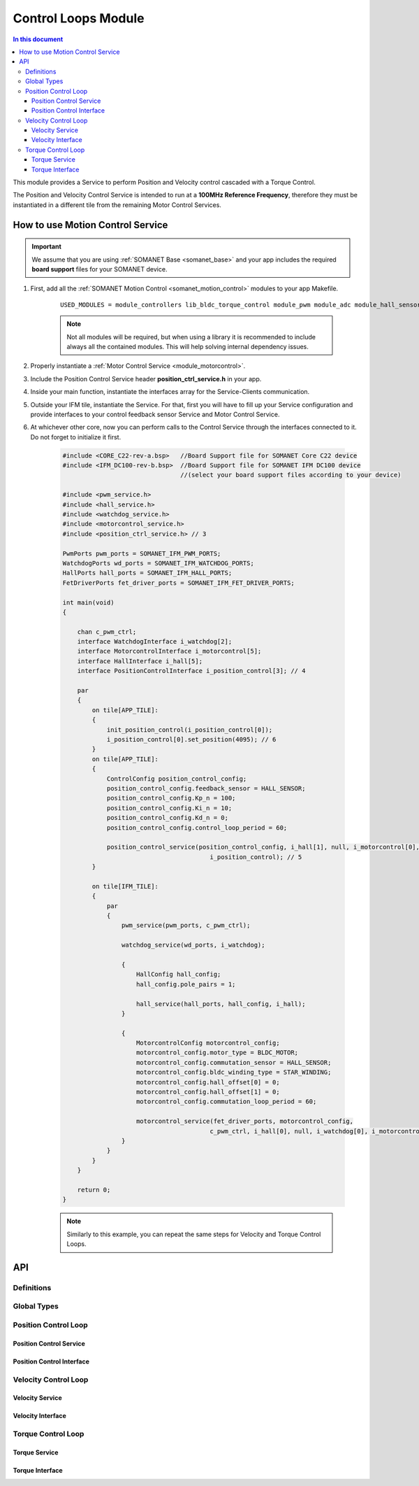 .. _module_motion_control:

=============================
Control Loops Module 
=============================

.. contents:: In this document
    :backlinks: none
    :depth: 3

This module provides a Service to perform Position and Velocity control cascaded with a Torque Control.

The Position and Velocity Control Service is intended to run at a **100MHz Reference Frequency**,
therefore they must be instantiated in a different tile from the remaining Motor Control Services.

.. cssclass:: github

  `See Module on Public Repository <https://github.com/synapticon/sc_sncn_motorcontrol/tree/master/module_motion_control>`_

How to use Motion Control Service
=================================


.. important:: We assume that you are using :ref:`SOMANET Base <somanet_base>` and your app includes the required **board support** files for your SOMANET device.
          
.. seealso:: 
    You might find useful the **BLDC Motion Control Demo** example apps, which illustrate the use of this module: 
    
    * :ref:`BLDC Motion Control Demo <app_demo_bldc_motion_control>`

1. First, add all the :ref:`SOMANET Motion Control <somanet_motion_control>` modules to your app Makefile.

    ::

        USED_MODULES = module_controllers lib_bldc_torque_control module_pwm module_adc module_hall_sensor module_utils module_profiles module_incremental_encoder module_gpio module_watchdog module_board-support

    .. note:: Not all modules will be required, but when using a library it is recommended to include always all the contained modules. 
              This will help solving internal dependency issues.

2. Properly instantiate a :ref:`Motor Control Service <module_motorcontrol>`.

3. Include the Position Control Service header **position_ctrl_service.h** in your app. 

4. Inside your main function, instantiate the interfaces array for the Service-Clients communication.

5. Outside your IFM tile, instantiate the Service. For that, first you will have to fill up your Service configuration and provide interfaces to your control feedback sensor Service and Motor Control Service.

6. At whichever other core, now you can perform calls to the Control Service through the interfaces connected to it. Do not forget to initialize it first.

    .. code-block:: c

        #include <CORE_C22-rev-a.bsp>   //Board Support file for SOMANET Core C22 device 
        #include <IFM_DC100-rev-b.bsp>  //Board Support file for SOMANET IFM DC100 device 
                                        //(select your board support files according to your device)

        #include <pwm_service.h>
        #include <hall_service.h>
        #include <watchdog_service.h>
        #include <motorcontrol_service.h>
        #include <position_ctrl_service.h> // 3

        PwmPorts pwm_ports = SOMANET_IFM_PWM_PORTS;
        WatchdogPorts wd_ports = SOMANET_IFM_WATCHDOG_PORTS;
        HallPorts hall_ports = SOMANET_IFM_HALL_PORTS;
        FetDriverPorts fet_driver_ports = SOMANET_IFM_FET_DRIVER_PORTS;

        int main(void)
        {

            chan c_pwm_ctrl;            
            interface WatchdogInterface i_watchdog[2];
            interface MotorcontrolInterface i_motorcontrol[5];
            interface HallInterface i_hall[5];
            interface PositionControlInterface i_position_control[3]; // 4

            par
            {
                on tile[APP_TILE]:
                {
                    init_position_control(i_position_control[0]);
                    i_position_control[0].set_position(4095); // 6
                }
                on tile[APP_TILE]:
                {
                    ControlConfig position_control_config;
                    position_control_config.feedback_sensor = HALL_SENSOR;
                    position_control_config.Kp_n = 100;    
                    position_control_config.Ki_n = 10;    
                    position_control_config.Kd_n = 0;    
                    position_control_config.control_loop_period = 60;

                    position_control_service(position_control_config, i_hall[1], null, i_motorcontrol[0],
                                                i_position_control); // 5
                }

                on tile[IFM_TILE]:
                {
                    par
                    {
                        pwm_service(pwm_ports, c_pwm_ctrl);

                        watchdog_service(wd_ports, i_watchdog);

                        {
                            HallConfig hall_config;
                            hall_config.pole_pairs = 1;

                            hall_service(hall_ports, hall_config, i_hall);
                        }

                        {
                            MotorcontrolConfig motorcontrol_config;
                            motorcontrol_config.motor_type = BLDC_MOTOR;
                            motorcontrol_config.commutation_sensor = HALL_SENSOR;
                            motorcontrol_config.bldc_winding_type = STAR_WINDING;
                            motorcontrol_config.hall_offset[0] = 0;
                            motorcontrol_config.hall_offset[1] = 0;
                            motorcontrol_config.commutation_loop_period = 60;

                            motorcontrol_service(fet_driver_ports, motorcontrol_config,
                                                c_pwm_ctrl, i_hall[0], null, i_watchdog[0], i_motorcontrol);
                        }
                    }
                }
            }

            return 0;
        }

    .. note:: Similarly to this example, you can repeat the same steps for Velocity and Torque Control Loops. 

API
===

Definitions
-------------

.. doxygendefine:: PID_DENOMINATOR

Global Types
-------------

.. doxygenstruct:: ControlConfig

Position Control Loop
---------------------

Position Control Service
````````````````````````

.. doxygenfunction:: init_position_control
.. doxygenfunction:: position_control_service
.. doxygenfunction:: position_limit

Position Control Interface
``````````````````````````

.. doxygeninterface:: PositionControlInterface


Velocity Control Loop
---------------------

Velocity Service
````````````````

.. doxygenfunction:: init_velocity_control
.. doxygenfunction:: velocity_control_service
.. doxygenfunction:: max_speed_limit

Velocity Interface
``````````````````

.. doxygeninterface:: VelocityControlInterface

Torque Control Loop
-------------------

Torque Service
````````````````
.. doxygenfunction:: init_torque_control
.. doxygenfunction:: torque_control_service
.. doxygenfunction:: torque_limit

Torque Interface
````````````````
.. doxygeninterface:: TorqueControlInterface
